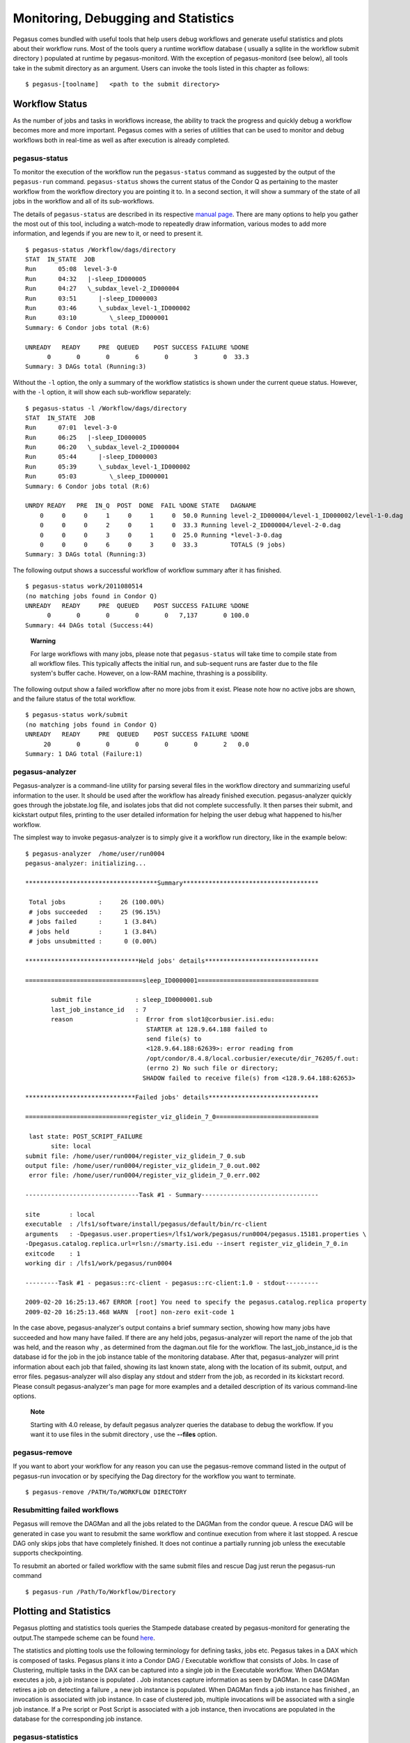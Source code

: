 .. _monitoring-debugging-stats:

====================================
Monitoring, Debugging and Statistics
====================================

Pegasus comes bundled with useful tools that help users debug workflows
and generate useful statistics and plots about their workflow runs. Most
of the tools query a runtime workflow database ( usually a sqllite in
the workflow submit directory ) populated at runtime by
pegasus-monitord. With the exception of pegasus-monitord (see below),
all tools take in the submit directory as an argument. Users can invoke
the tools listed in this chapter as follows:

::

   $ pegasus-[toolname]   <path to the submit directory>

.. _workflow-status:

Workflow Status
===============

As the number of jobs and tasks in workflows increase, the ability to
track the progress and quickly debug a workflow becomes more and more
important. Pegasus comes with a series of utilities that can be used to
monitor and debug workflows both in real-time as well as after execution
is already completed.

.. _monitoring-pegasus-status:

pegasus-status
--------------

To monitor the execution of the workflow run the ``pegasus-status``
command as suggested by the output of the ``pegasus-run`` command.
``pegasus-status`` shows the current status of the Condor Q as
pertaining to the master workflow from the workflow directory you are
pointing it to. In a second section, it will show a summary of the state
of all jobs in the workflow and all of its sub-workflows.

The details of ``pegasus-status`` are described in its respective
`manual page <#cli-pegasus-status>`__. There are many options to help
you gather the most out of this tool, including a watch-mode to
repeatedly draw information, various modes to add more information, and
legends if you are new to it, or need to present it.

::

   $ pegasus-status /Workflow/dags/directory
   STAT  IN_STATE  JOB
   Run      05:08  level-3-0
   Run      04:32   |-sleep_ID000005
   Run      04:27   \_subdax_level-2_ID000004
   Run      03:51      |-sleep_ID000003
   Run      03:46      \_subdax_level-1_ID000002
   Run      03:10         \_sleep_ID000001
   Summary: 6 Condor jobs total (R:6)

   UNREADY   READY     PRE  QUEUED    POST SUCCESS FAILURE %DONE
         0       0       0       6       0       3       0  33.3
   Summary: 3 DAGs total (Running:3)

Without the ``-l`` option, the only a summary of the workflow statistics
is shown under the current queue status. However, with the ``-l``
option, it will show each sub-workflow separately:

::

   $ pegasus-status -l /Workflow/dags/directory
   STAT  IN_STATE  JOB
   Run      07:01  level-3-0
   Run      06:25   |-sleep_ID000005
   Run      06:20   \_subdax_level-2_ID000004
   Run      05:44      |-sleep_ID000003
   Run      05:39      \_subdax_level-1_ID000002
   Run      05:03         \_sleep_ID000001
   Summary: 6 Condor jobs total (R:6)

   UNRDY READY   PRE  IN_Q  POST  DONE  FAIL %DONE STATE   DAGNAME
       0     0     0     1     0     1     0  50.0 Running level-2_ID000004/level-1_ID000002/level-1-0.dag
       0     0     0     2     0     1     0  33.3 Running level-2_ID000004/level-2-0.dag
       0     0     0     3     0     1     0  25.0 Running *level-3-0.dag
       0     0     0     6     0     3     0  33.3         TOTALS (9 jobs)
   Summary: 3 DAGs total (Running:3)

The following output shows a successful workflow of workflow summary
after it has finished.

::

   $ pegasus-status work/2011080514
   (no matching jobs found in Condor Q)
   UNREADY   READY     PRE  QUEUED    POST SUCCESS FAILURE %DONE
         0       0       0       0       0   7,137       0 100.0
   Summary: 44 DAGs total (Success:44)

..

   **Warning**

   For large workflows with many jobs, please note that
   ``pegasus-status`` will take time to compile state from all workflow
   files. This typically affects the initial run, and sub-sequent runs
   are faster due to the file system's buffer cache. However, on a
   low-RAM machine, thrashing is a possibility.

The following output show a failed workflow after no more jobs from it
exist. Please note how no active jobs are shown, and the failure status
of the total workflow.

::

   $ pegasus-status work/submit
   (no matching jobs found in Condor Q)
   UNREADY   READY     PRE  QUEUED    POST SUCCESS FAILURE %DONE
        20       0       0       0       0       0       2   0.0
   Summary: 1 DAG total (Failure:1)

.. _monitoring-pegasus-analyzer:

pegasus-analyzer
----------------

Pegasus-analyzer is a command-line utility for parsing several files in
the workflow directory and summarizing useful information to the user.
It should be used after the workflow has already finished execution.
pegasus-analyzer quickly goes through the jobstate.log file, and
isolates jobs that did not complete successfully. It then parses their
submit, and kickstart output files, printing to the user detailed
information for helping the user debug what happened to his/her
workflow.

The simplest way to invoke pegasus-analyzer is to simply give it a
workflow run directory, like in the example below:

::

   $ pegasus-analyzer  /home/user/run0004
   pegasus-analyzer: initializing...

   ************************************Summary*************************************

    Total jobs         :     26 (100.00%)
    # jobs succeeded   :     25 (96.15%)
    # jobs failed      :      1 (3.84%)
    # jobs held        :      1 (3.84%)
    # jobs unsubmitted :      0 (0.00%)

   *******************************Held jobs' details*******************************

   ================================sleep_ID0000001=================================

          submit file            : sleep_ID0000001.sub
          last_job_instance_id   : 7
          reason                 :  Error from slot1@corbusier.isi.edu:
                                    STARTER at 128.9.64.188 failed to
                                    send file(s) to
                                    <128.9.64.188:62639>: error reading from
                                    /opt/condor/8.4.8/local.corbusier/execute/dir_76205/f.out:
                                    (errno 2) No such file or directory;
                                   SHADOW failed to receive file(s) from <128.9.64.188:62653>

   ******************************Failed jobs' details******************************

   ============================register_viz_glidein_7_0============================

    last state: POST_SCRIPT_FAILURE
          site: local
   submit file: /home/user/run0004/register_viz_glidein_7_0.sub
   output file: /home/user/run0004/register_viz_glidein_7_0.out.002
    error file: /home/user/run0004/register_viz_glidein_7_0.err.002

   -------------------------------Task #1 - Summary--------------------------------

   site        : local
   executable  : /lfs1/software/install/pegasus/default/bin/rc-client
   arguments   : -Dpegasus.user.properties=/lfs1/work/pegasus/run0004/pegasus.15181.properties \
   -Dpegasus.catalog.replica.url=rlsn://smarty.isi.edu --insert register_viz_glidein_7_0.in
   exitcode    : 1
   working dir : /lfs1/work/pegasus/run0004

   ---------Task #1 - pegasus::rc-client - pegasus::rc-client:1.0 - stdout---------

   2009-02-20 16:25:13.467 ERROR [root] You need to specify the pegasus.catalog.replica property
   2009-02-20 16:25:13.468 WARN  [root] non-zero exit-code 1

In the case above, pegasus-analyzer's output contains a brief summary
section, showing how many jobs have succeeded and how many have failed.
If there are any held jobs, pegasus-analyzer will report the name of the
job that was held, and the reason why , as determined from the
dagman.out file for the workflow. The last_job_instance_id is the
database id for the job in the job instance table of the monitoring
database. After that, pegasus-analyzer will print information about each
job that failed, showing its last known state, along with the location
of its submit, output, and error files. pegasus-analyzer will also
display any stdout and stderr from the job, as recorded in its kickstart
record. Please consult pegasus-analyzer's man page for more examples and
a detailed description of its various command-line options.

   **Note**

   Starting with 4.0 release, by default pegasus analyzer queries the
   database to debug the workflow. If you want it to use files in the
   submit directory , use the **--files** option.

.. _monitoring-pegasus-remove:

pegasus-remove
--------------

If you want to abort your workflow for any reason you can use the
pegasus-remove command listed in the output of pegasus-run invocation or
by specifying the Dag directory for the workflow you want to terminate.

::

   $ pegasus-remove /PATH/To/WORKFLOW DIRECTORY

Resubmitting failed workflows
-----------------------------

Pegasus will remove the DAGMan and all the jobs related to the DAGMan
from the condor queue. A rescue DAG will be generated in case you want
to resubmit the same workflow and continue execution from where it last
stopped. A rescue DAG only skips jobs that have completely finished. It
does not continue a partially running job unless the executable supports
checkpointing.

To resubmit an aborted or failed workflow with the same submit files and
rescue Dag just rerun the pegasus-run command

::

   $ pegasus-run /Path/To/Workflow/Directory

.. _plotting-statistics:

Plotting and Statistics
=======================

Pegasus plotting and statistics tools queries the Stampede database
created by pegasus-monitord for generating the output.The stampede
scheme can be found `here <#stampede_schema_overview>`__.

The statistics and plotting tools use the following terminology for
defining tasks, jobs etc. Pegasus takes in a DAX which is composed of
tasks. Pegasus plans it into a Condor DAG / Executable workflow that
consists of Jobs. In case of Clustering, multiple tasks in the DAX can
be captured into a single job in the Executable workflow. When DAGMan
executes a job, a job instance is populated . Job instances capture
information as seen by DAGMan. In case DAGMan retires a job on detecting
a failure , a new job instance is populated. When DAGMan finds a job
instance has finished , an invocation is associated with job instance.
In case of clustered job, multiple invocations will be associated with a
single job instance. If a Pre script or Post Script is associated with a
job instance, then invocations are populated in the database for the
corresponding job instance.

pegasus-statistics
------------------

Pegasus statistics can compute statistics over one or more than one
workflow run.

Command to generate statistics over a single run is as shown below.

::

   $ pegasus-statistics /scratch/grid-setup/run0001/ -s all

   #
   # Pegasus Workflow Management System - http://pegasus.isi.edu
   #
   # Workflow summary:
   #   Summary of the workflow execution. It shows total
   #   tasks/jobs/sub workflows run, how many succeeded/failed etc.
   #   In case of hierarchical workflow the calculation shows the
   #   statistics across all the sub workflows.It shows the following
   #   statistics about tasks, jobs and sub workflows.
   #     * Succeeded - total count of succeeded tasks/jobs/sub workflows.
   #     * Failed - total count of failed tasks/jobs/sub workflows.
   #     * Incomplete - total count of tasks/jobs/sub workflows that are
   #       not in succeeded or failed state. This includes all the jobs
   #       that are not submitted, submitted but not completed etc. This
   #       is calculated as  difference between 'total' count and sum of
   #       'succeeded' and 'failed' count.
   #     * Total - total count of tasks/jobs/sub workflows.
   #     * Retries - total retry count of tasks/jobs/sub workflows.
   #     * Total+Retries - total count of tasks/jobs/sub workflows executed
   #       during workflow run. This is the cumulative of retries,
   #       succeeded and failed count.
   # Workflow wall time:
   #   The wall time from the start of the workflow execution to the end as
   #   reported by the DAGMAN.In case of rescue dag the value is the
   #   cumulative of all retries.
   # Cumulative job wall time:
   #   The sum of the wall time of all jobs as reported by kickstart.
   #   In case of job retries the value is the cumulative of all retries.
   #   For workflows having sub workflow jobs (i.e SUBDAG and SUBDAX jobs),
   #   the wall time value includes jobs from the sub workflows as well.
   # Cumulative job wall time as seen from submit side:
   #   The sum of the wall time of all jobs as reported by DAGMan.
   #   This is similar to the regular cumulative job wall time, but includes
   #   job management overhead and delays. In case of job retries the value
   #   is the cumulative of all retries. For workflows having sub workflow
   #   jobs (i.e SUBDAG and SUBDAX jobs), the wall time value includes jobs
   #   from the sub workflows as well.
   # Cumulative job badput wall time:
   #   The sum of the wall time of all failed jobs as reported by kickstart.
   #   In case of job retries the value is the cumulative of all retries.
   #   For workflows having sub workflow jobs (i.e SUBDAG and SUBDAX jobs),
   #   the wall time value includes jobs from the sub workflows as well.
   # Cumulative job badput wall time as seen from submit side:
   #   The sum of the wall time of all failed jobs as reported by DAGMan.
   #   This is similar to the regular cumulative job badput wall time, but includes
   #   job management overhead and delays. In case of job retries the value
   #   is the cumulative of all retries. For workflows having sub workflow
   #   jobs (i.e SUBDAG and SUBDAX jobs), the wall time value includes jobs
   #   from the sub workflows as well.
   ------------------------------------------------------------------------------
   Type           Succeeded Failed  Incomplete  Total     Retries   Total+Retries
   Tasks          4         0       0           4         0         4
   Jobs           20        0       0           20        0         20
   Sub-Workflows  0         0       0           0         0         0
   ------------------------------------------------------------------------------

   Workflow wall time                                       : 6 mins, 55 secs
   Cumulative job wall time                                 : 4 mins, 58 secs
   Cumulative job wall time as seen from submit side        : 5 mins, 11 secs
   Cumulative job badput wall time                          : 0.0 secs
   Cumulative job badput wall time as seen from submit side : 0.0 secs

   Integrity Metrics
   5 files checksums compared with total duration of 0.439 secs
   8 files checksums generated with total duration of 1.031 secs

   Summary                       : ./statistics/summary.txt
   Workflow execution statistics : ./statistics/workflow.txt
   Job instance statistics       : ./statistics/jobs.txt
   Transformation statistics     : ./statistics/breakdown.txt
   Integrity statistics          : ./statistics/integrity.txt
   Time statistics               : ./statistics/time.txt

By default the output gets generated to a statistics folder inside the
submit directory. The output that is generated by pegasus-statistics is
based on the value set for command line option 's'(statistics_level). In
the sample run the command line option 's' is set to 'all' to generate
all the statistics information for the workflow run. Please consult the
pegasus-statistics man page to find a detailed description of various
command line options.

   **Note**

   In case of hierarchal workflows, the metrics that are displayed on
   stdout take into account all the jobs/tasks/sub workflows that make
   up the workflow by recursively iterating through each sub workflow.

Command to generate statistics over all workflow runs populated in a
single database is as shown below.

::

   $ pegasus-statistics -Dpegasus.monitord.output='mysql://s_user:s_user123@127.0.0.1:3306/stampede' -o /scratch/workflow_1_2/statistics -s all --multiple-wf


   #
   # Pegasus Workflow Management System - http://pegasus.isi.edu
   #
   # Workflow summary:
   #   Summary of the workflow execution. It shows total
   #   tasks/jobs/sub workflows run, how many succeeded/failed etc.
   #   In case of hierarchical workflow the calculation shows the
   #   statistics across all the sub workflows.It shows the following
   #   statistics about tasks, jobs and sub workflows.
   #     * Succeeded - total count of succeeded tasks/jobs/sub workflows.
   #     * Failed - total count of failed tasks/jobs/sub workflows.
   #     * Incomplete - total count of tasks/jobs/sub workflows that are
   #       not in succeeded or failed state. This includes all the jobs
   #       that are not submitted, submitted but not completed etc. This
   #       is calculated as  difference between 'total' count and sum of
   #       'succeeded' and 'failed' count.
   #     * Total - total count of tasks/jobs/sub workflows.
   #     * Retries - total retry count of tasks/jobs/sub workflows.
   #     * Total+Retries - total count of tasks/jobs/sub workflows executed
   #       during workflow run. This is the cumulative of retries,
   #       succeeded and failed count.
   # Workflow wall time:
   #   The wall time from the start of the workflow execution to the end as
   #   reported by the DAGMAN.In case of rescue dag the value is the
   #   cumulative of all retries.
   # Workflow cumulative job wall time:
   #   The sum of the wall time of all jobs as reported by kickstart.
   #   In case of job retries the value is the cumulative of all retries.
   #   For workflows having sub workflow jobs (i.e SUBDAG and SUBDAX jobs),
   #   the wall time value includes jobs from the sub workflows as well.
   # Cumulative job wall time as seen from submit side:
   #   The sum of the wall time of all jobs as reported by DAGMan.
   #   This is similar to the regular cumulative job wall time, but includes
   #   job management overhead and delays. In case of job retries the value
   #   is the cumulative of all retries. For workflows having sub workflow
   #   jobs (i.e SUBDAG and SUBDAX jobs), the wall time value includes jobs
   #   from the sub workflows as well.
   # Workflow cumulative job badput wall time:
   #   The sum of the wall time of all failed jobs as reported by kickstart.
   #   In case of job retries the value is the cumulative of all retries.
   #   For workflows having sub workflow jobs (i.e SUBDAG and SUBDAX jobs),
   #   the wall time value includes jobs from the sub workflows as well.
   # Cumulative job badput wall time as seen from submit side:
   #   The sum of the wall time of all failed jobs as reported by DAGMan.
   #   This is similar to the regular cumulative job badput wall time, but includes
   #   job management overhead and delays. In case of job retries the value
   #   is the cumulative of all retries. For workflows having sub workflow
   #   jobs (i.e SUBDAG and SUBDAX jobs), the wall time value includes jobs
   #   from the sub workflows as well.

   ------------------------------------------------------------------------------
   Type           Succeeded Failed  Incomplete  Total     Retries   Total+Retries
   Tasks          8         0       0           8         0         8
   Jobs           34        0       0           34        0         34
   Sub-Workflows  0         0       0           0         0         0
   ------------------------------------------------------------------------------

   Workflow cumulative job wall time                        : 8 mins, 5 secs
   Cumulative job wall time as seen from submit side        : 8 mins, 35 secs
   Workflow cumulative job badput wall time                 : 0
   Cumulative job badput wall time as seen from submit side : 0

..

   **Note**

   When computing statistics over multiple workflows, please note,

   1. All workflow run information should be populated in a single
      STAMPEDE database.

   2. The --output argument must be specified.

   3. Job statistics information is not computed.

   4. Workflow wall time information is not computed.

Pegasus statistics can also compute statistics over a few specified
workflow runs, by specifying the either the submit directories, or the
workflow UUIDs.

::

   pegasus-statistics -Dpegasus.monitord.output='<DB_URL>' -o <OUTPUT_DIR> <SUBMIT_DIR_1> <SUBMIT_DIR_2> .. <SUBMIT_DIR_n>

   OR

   pegasus-statistics -Dpegasus.monitord.output='<DB_URL>' -o <OUTPUT_DIR> --isuuid <UUID_1> <UUID_2> .. <UUID_n>

pegasus-statistics generates the following statistics files based on the
command line options set.

.. _pegasus-statistics-summary:

Summary Statistics File [summary.txt]
~~~~~~~~~~~~~~~~~~~~~~~~~~~~~~~~~~~~~

The summary statistics are listed on the stdout by default, and can be
written out to a file by providing the -s summary option.

-  **Workflow summary** - Summary of the workflow execution. In case of
   hierarchical workflow the calculation shows the statistics across all
   the sub workflows.It shows the following statistics about tasks, jobs
   and sub workflows.

   -  **Succeeded** - total count of succeeded tasks/jobs/sub workflows.

   -  **Failed** - total count of failed tasks/jobs/sub workflows.

   -  **Incomplete** - total count of tasks/jobs/sub workflows that are
      not in succeeded or failed state. This includes all the jobs that
      are not submitted, submitted but not completed etc. This is
      calculated as difference between 'total' count and sum of
      'succeeded' and 'failed' count.

   -  **Total** - total count of tasks/jobs/sub workflows.

   -  **Retries** - total retry count of tasks/jobs/sub workflows.

   -  **Total Run** - total count of tasks/jobs/sub workflows executed
      during workflow run. This is the cumulative of total retries,
      succeeded and failed count.

-  **Workflow wall time** - The wall time from the start of the workflow
   execution to the end as reported by the DAGMAN.In case of rescue dag
   the value is the cumulative of all retries.

-  **Workflow cummulate job wall time** - The sum of the wall time of
   all jobs as reported by kickstart. In case of job retries the value
   is the cumulative of all retries. For workflows having sub workflow
   jobs (i.e SUBDAG and SUBDAX jobs), the wall time value includes jobs
   from the sub workflows as well. This value is multiplied by the
   multiplier_factor in the job instance table.

-  **Cumulative job wall time as seen from submit side** - The sum of
   the wall time of all jobs as reported by DAGMan. This is similar to
   the regular cumulative job wall time, but includes job management
   overhead and delays. In case of job retries the value is the
   cumulative of all retries. For workflows having sub workflow jobs
   (i.e SUBDAG and SUBDAX jobs), the wall time value includes jobs from
   the sub workflows. This value is multiplied by the multiplier_factor
   in the job instance table.

-  **Integrity Metrics**

   -  Number of files for which the checksum was compared against a
      previously computed or provided checksum and total duration in
      seconds spent in doing it.

   -  Number of files for which the checksum was generated during
      workflow execution and total duration in seconds spent in doing
      it.

.. _pegasus-statistics-workflow:

Workflow statistics file per workflow [workflow.txt]
~~~~~~~~~~~~~~~~~~~~~~~~~~~~~~~~~~~~~~~~~~~~~~~~~~~~

Workflow statistics file per workflow contains the following information
about each workflow run. In case of hierarchal workflows, the file
contains a table for each sub workflow. The file also contains a 'Total'
table at the bottom which is the cumulative of all the individual
statistics details.

A sample table is shown below. It shows the following statistics about
tasks, jobs and sub workflows.

-  **Workflow retries** - number of times a workflow was retried.

-  **Succeeded** - total count of succeeded tasks/jobs/sub workflows.

-  **Failed** - total count of failed tasks/jobs/sub workflows.

-  **Incomplete** - total count of tasks/jobs/sub workflows that are not
   in succeeded or failed state. This includes all the jobs that are not
   submitted, submitted but not completed etc. This is calculated as
   difference between 'total' count and sum of 'succeeded' and 'failed'
   count.

-  **Total** - total count of tasks/jobs/sub workflows.

-  **Retries** - total retry count of tasks/jobs/sub workflows.

-  **Total Run** - total count of tasks/jobs/sub workflows executed
   during workflow run. This is the cumulative of total retries,
   succeeded and failed count.

.. table:: Workflow Statistics

   ==================================== ============= ========= ====== ========== ===== ======= ========= ================
   #                                    Type          Succeeded Failed Incomplete Total Retries Total Run Workflow Retries
   ==================================== ============= ========= ====== ========== ===== ======= ========= ================
   2a6df11b-9972-4ba0-b4ba-4fd39c357af4                                                                   0
   \                                    Tasks         4         0      0          4     0       4
   \                                    Jobs          13        0      0          13    0       13
   \                                    Sub Workflows 0         0      0          0     0       0
   ==================================== ============= ========= ====== ========== ===== ======= ========= ================

Job statistics file per workflow [jobs.txt]
~~~~~~~~~~~~~~~~~~~~~~~~~~~~~~~~~~~~~~~~~~~

Job statistics file per workflow contains the following details about
the job instances in each workflow. A sample file is shown below.

-  **Job** - the name of the job instance

-  **Try** - the number representing the job instance run count.

-  **Site** - the site where the job instance ran.

-  **Kickstart(sec.)** - the actual duration of the job instance in
   seconds on the remote compute node.

-  **Mult** - multiplier factor from the job instance table for the job.

-  **Kickstart_Mult** - value of the Kickstart column multiplied by
   Mult.

-  **CPU-Time** - remote CPU time computed as the stime + utime (when
   Kickstart is not used, this is empty).

-  **Post(sec.)** - the postscript time as reported by DAGMan.

-  **CondorQTime(sec.)** - the time between submission by DAGMan and the
   remote Grid submission. It is an estimate of the time spent in the
   condor q on the submit node .

-  **Resource(sec.)** - the time between the remote Grid submission and
   start of remote execution . It is an estimate of the time job
   instance spent in the remote queue .

-  **Runtime(sec.)** - the time spent on the resource as seen by Condor
   DAGMan . Is always >=kickstart .

-  **Seqexec(sec.)** - the time taken for the completion of a clustered
   job instance .

-  **Seqexec-Delay(sec.)** - the time difference between the time for
   the completion of a clustered job instance and sum of all the
   individual tasks kickstart time .

.. table:: Job statistics

   ========================== === ===== ========= ==== ============== ======== ==== =========== ======== ======= ======= =============
   Job                        Try Site  Kickstart Mult Kickstart_Mult CPU-Time Post CondorQTime Resource Runtime Seqexec Seqexec-Delay
   ========================== === ===== ========= ==== ============== ======== ==== =========== ======== ======= ======= =============
   analyze_ID0000004          1   local 60.002    1    60.002         59.843   5.0  0.0         -        62.0    -       -
   create_dir_diamond_0_local 1   local 0.027     1    0.027          0.003    5.0  5.0         -        0.0     -       -
   findrange_ID0000002        1   local 60.001    10   600.01         59.921   5.0  0.0         -        60.0    -       -
   findrange_ID0000003        1   local 60.002    10   600.02         59.912   5.0  10.0        -        61.0    -       -
   preprocess_ID0000001       1   local 60.002    1    60.002         59.898   5.0  5.0         -        60.0    -       -
   register_local_1_0         1   local 0.459     1    0.459          0.432    6.0  5.0         -        0.0     -       -
   register_local_1_1         1   local 0.338     1    0.338          0.331    5.0  5.0         -        0.0     -       -
   register_local_2_0         1   local 0.348     1    0.348          0.342    5.0  5.0         -        0.0     -       -
   stage_in_local_local_0     1   local 0.39      1    0.39           0.032    5.0  5.0         -        0.0     -       -
   stage_out_local_local_0_0  1   local 0.165     1    0.165          0.108    5.0  10.0        -        0.0     -       -
   stage_out_local_local_1_0  1   local 0.147     1    0.147          0.098    7.0  5.0         -        0.0     -       -
   stage_out_local_local_1_1  1   local 0.139     1    0.139          0.089    5.0  6.0         -        0.0     -       -
   stage_out_local_local_2_0  1   local 0.145     1    0.145          0.101    5.0  5.0         -        0.0     -       -
   ========================== === ===== ========= ==== ============== ======== ==== =========== ======== ======= ======= =============

.. _pegasus-statistics-transformation:

Transformation statistics file per workflow [breakdown.txt]
~~~~~~~~~~~~~~~~~~~~~~~~~~~~~~~~~~~~~~~~~~~~~~~~~~~~~~~~~~~

Transformation statistics file per workflow contains information about
the invocations in each workflow grouped by transformation name. A
sample file is shown below.

-  **Transformation** - name of the transformation.

-  **Count** - the number of times invocations with a given
   transformation name was executed.

-  **Succeeded** - the count of succeeded invocations with a given
   logical transformation name .

-  **Failed** - the count of failed invocations with a given logical
   transformation name .

-  **Min (sec.)** - the minimum runtime value of invocations with a
   given logical transformation name times the multipler_factor.

-  **Max (sec.)** - the minimum runtime value of invocations with a
   given logical transformation name times the multiplier_factor.

-  **Mean (sec.)** - the mean of the invocation runtimes with a given
   logical transformation name times the multiplier_factor.

-  **Total (sec.)** - the cumulative of runtime value of invocations
   with a given logical transformation name times the multiplier_factor.

.. table:: Transformation Statistics

   ========================= ===== ========= ====== ====== ====== ====== =======
   Transformation            Count Succeeded Failed Min    Max    Mean   Total
   ========================= ===== ========= ====== ====== ====== ====== =======
   dagman::post              13    13        0      5.0    7.0    5.231  68.0
   diamond::analyze          1     1         0      60.002 60.002 60.002 60.002
   diamond::findrange        2     2         0      600.01 600.02 600.02 1200.03
   diamond::preprocess       1     1         0      60.002 60.002 60.002 60.002
   pegasus::dirmanager       1     1         0      0.027  0.027  0.027  0.027
   pegasus::pegasus-transfer 5     5         0      0.139  0.39   0.197  0.986
   pegasus::rc-client        3     3         0      0.338  0.459  0.382  1.145
   ========================= ===== ========= ====== ====== ====== ====== =======

.. _pegasus-statistics-time:

Time statistics file [time.txt]
~~~~~~~~~~~~~~~~~~~~~~~~~~~~~~~

Time statistics file contains job instance and invocation statistics
information grouped by time and host. The time grouping can be on
day/hour. The file contains the following tables Job instance statistics
per day/hour, Invocation statistics per day/hour, Job instance
statistics by host per day/hour and Invocation by host per day/hour. A
sample Invocation statistics by host per day table is shown below.

-  **Job instance statistics per day/hour** - the number of job
   instances run, total runtime sorted by day/hour.

-  **Invocation statistics per day/hour** - the number of invocations ,
   total runtime sorted by day/hour.

-  **Job instance statistics by host per day/hour** - the number of job
   instances run, total runtime on each host sorted by day/hour.

-  **Invocation statistics by host per day/hour** - the number of
   invocations , total runtime on each host sorted by day/hour.

.. table:: Invocation statistics by host per day

   ================= ================= ===== ==============
   Date [YYYY-MM-DD] Host              Count Runtime (Sec.)
   ================= ================= ===== ==============
   2011-07-15        butterfly.isi.edu 54    625.094
   ================= ================= ===== ==============

Integrity statistics file per workflow [integrity.txt]
~~~~~~~~~~~~~~~~~~~~~~~~~~~~~~~~~~~~~~~~~~~~~~~~~~~~~~

Integrity statistics file contains integrity metrics grouped by file
type (input or output) and integrity type (check or compute). A sample
table is shown below. It shows the following statistics about integrity
checks.

-  **Type** - the type of integrity metric. Check means checksum was
   compared for a file, and compute means a checksum was generated for a
   file.

-  **File type** - the type of file: input or output from a job
   perspective.

-  **Count** - the number of times type, file type integrity check was
   performed.

-  **Total duration** - sum of duration in seconds for the 'count'
   number of records matching the particular type, file-type combo.

.. table:: Integrity Statistics

   ==================================== ======= ========= ===== ==============
   #                                    Type    File Type Count Total Duration
   ==================================== ======= ========= ===== ==============
   4555392d-1b37-407c-98d3-60fb86cb9d57
   \                                    check   input     5     0.164
   \                                    check   output    5     1.456
   \                                    compute input     5     0.693
   \                                    compute output    5     0.758
   ==================================== ======= ========= ===== ==============

pegasus-plots
-------------

Pegasus-plots generates graphs and charts to visualize workflow
execution. To generate graphs and charts run the command as shown below.

::

   $ pegasus-plots  -p all  /scratch/grid-setup/run0001/


   ...

   ******************************************** SUMMARY ********************************************

   Graphs and charts generated by pegasus-plots can be viewed by opening the generated html file in the web browser  :
   /scratch/grid-setup/run0001/plots/index.html

   **************************************************************************************************

By default the output gets generated to plots folder inside the submit
directory. The output that is generated by pegasus-plots is based on the
value set for command line option 'p'(plotting_level).In the sample run
the command line option 'p' is set to 'all' to generate all the charts
and graphs for the workflow run. Please consult the pegasus-plots man
page to find a detailed description of various command line options.
pegasus-plots generates an index.html file which provides links to all
the generated charts and plots. A sample index.html page is shown below.

.. figure:: images/pegasus_plots_index.png
   :alt: pegasus-plot index page
   :width: 100.0%

   pegasus-plot index page

pegasus-plots generates the following plots and charts.

**Dax Graph**

Graph representation of the DAX file. A sample page is shown below.

.. figure:: images/dax_page.png
   :alt: DAX Graph
   :width: 100.0%

   DAX Graph

**Dag Graph**

Graph representation of the DAG file. A sample page is shown below.

.. figure:: images/dag_page.png
   :alt: DAG Graph
   :width: 100.0%

   DAG Graph

**Gantt workflow execution chart**

Gantt chart of the workflow execution run. A sample page is shown below.

.. figure:: images/gantt_chart_page.png
   :alt: Gantt Chart
   :width: 100.0%

   Gantt Chart

The toolbar at the top provides zoom in/out , pan left/right/top/bottom
and show/hide job name functionality.The toolbar at the bottom can be
used to show/hide job states. Failed job instances are shown in red
border in the chart. Clicking on a sub workflow job instance will take
you to the corresponding sub workflow chart.

**Host over time chart**

Host over time chart of the workflow execution run. A sample page is
shown below.

.. figure:: images/host_chart_page.png
   :alt: Host over time chart
   :width: 100.0%

   Host over time chart

The toolbar at the top provides zoom in/out , pan left/right/top/bottom
and show/hide host name functionality.The toolbar at the bottom can be
used to show/hide job states. Failed job instances are shown in red
border in the chart. Clicking on a sub workflow job instance will take
you to the corresponding sub workflow chart.

**Time chart**

Time chart shows job instance/invocation count and runtime of the
workflow run over time. A sample page is shown below.

.. figure:: images/time_chart_page.png
   :alt: Time chart
   :width: 100.0%

   Time chart

The toolbar at the top provides zoom in/out and pan
left/right/top/bottom functionality. The toolbar at the bottom can be
used to switch between job instances/ invocations and day/hour
filtering.

**Breakdown chart**

Breakdown chart shows invocation count and runtime of the workflow run
grouped by transformation name. A sample page is shown below.

.. figure:: images/breakdown_chart_page.png
   :alt: Breakdown chart
   :width: 100.0%

   Breakdown chart

The toolbar at the bottom can be used to switch between invocation count
and runtime filtering. Legends can be clicked to get more details.

Dashboard
=========

As the number of jobs and tasks in workflows increase, the ability to
track the progress and quickly debug a workflow becomes more and more
important. The dashboard provides users with a tool to monitor and debug
workflows both in real-time as well as after execution is already
completed, through a browser.

Workflow Dashboard
------------------

Pegasus Workflow Dashboard is bundled with Pegasus. The pegasus-service
is developed in Python and uses the Flask framework to implement the web
interface.The users can then connect to this server using a browser to
monitor/debug workflows.

   **Note**

   the workflow dashboard can only monitor workflows which have been
   executed using Pegasus 4.2.0 and above.

To start the Pegasus Dashboard execute the following command

::

   $ pegasus-service --host 127.0.0.1 --port 5000

   SSL is not configured: Using self-signed certificate
   2015-04-13 16:14:23,074:Pegasus.service.server:79: WARNING: SSL is not configured: Using self-signed certificate
   Service not running as root: Will not be able to switch users
   2015-04-13 16:14:23,074:Pegasus.service.server:86: WARNING: Service not running as root: Will not be able to switch users

By default, the server is configured to listen only on
localhost/127.0.0.1 on port 5000. A user can view the dashboard on
**https://localhost:5000/**

To make the Pegasus Dashboard listen on all network interfaces OR on a
different port, users can pass different values to the --host and/or
--port options.

By default, the dashboard server can only monitor workflows run by the
current user i.e. the user who is running the pegasus-service.

The Dashboard's home page lists all workflows, which have been run by
the current-user. The home page shows the status of each of the workflow
i.e. Running/Successful/Failed/Failing. The home page lists only the top
level workflows (Pegasus supports hierarchical workflows i.e. workflows
within a workflow). The rows in the table are color coded

-  **Green**: indicates workflow finished successfully.

-  **Red**: indicates workflow finished with a failure.

-  **Blue**: indicates a workflow is currently running.

-  **Gray**: indicates a workflow that was archived.

.. figure:: images/dashboard_home.png
   :alt: Dashboard Home Page
   :width: 100.0%

   Dashboard Home Page

To view details specific to a workflow, the user can click on
corresponding workflow label. The workflow details page lists workflow
specific information like workflow label, workflow status, location of
the submit directory, files, and metadata associated with the workflow
etc. The details page also displays pie charts showing the distribution
of jobs based on status.

In addition, the details page displays a tab listing all sub-workflows
and their statuses. Additional tabs exist which list information for all
running, failed, successful, and failing jobs.

   **Note**

   Failing jobs are currently running jobs (visible in Running tab),
   which have failed in previous attempts to execute them.

The information displayed for a job depends on it's status. For example,
the failed jobs tab displays the job name, exit code, links to available
standard output, and standard error contents.

.. figure:: images/dashboard_workflow_details.png
   :alt: Dashboard Workflow Page
   :width: 100.0%

   Dashboard Workflow Page

To view details specific to a job the user can click on the
corresponding job's job label. The job details page lists information
relevant to a specific job. For example, the page lists information like
job name, exit code, run time, etc.

The job instance section of the job details page lists all attempts made
to run the job i.e. if a job failed in its first attempt due to
transient errors, but ran successfully when retried, the job instance
section shows two entries; one for each attempt to run the job.

The job details page also shows tab's for failed, and successful task
invocations (Pegasus allows users to group multiple smaller task's into
a single job i.e. a job may consist of one or more tasks)

.. figure:: images/dashboard_job_details.png
   :alt: Dashboard Job Description Page
   :width: 100.0%

   Dashboard Job Description Page

The task invocation details page provides task specific information like
task name, exit code, duration, metadata associated with the task, etc.
Task details differ from job details, as they are more granular in
nature.

.. figure:: images/dashboard_invocation_details.png
   :alt: Dashboard Invocation Page
   :width: 100.0%

   Dashboard Invocation Page

The dashboard also has web pages for workflow statistics and workflow
charts, which graphically renders information provided by the
pegasus-statistics and pegasus-plots command respectively.

The Statistics page shows the following statistics.

1. Workflow level statistics

2. Job breakdown statistics

3. Job specific statistics

4. Integrity statistics

.. figure:: images/dashboard_statistics.png
   :alt: Dashboard Statistics Page
   :width: 100.0%

   Dashboard Statistics Page

The Charts page shows the following charts.

1. Job Distribution by Count/Time

2. Time Chart by Job/Invocation

3. Workflow Execution Gantt Chart

The chart below shows the invocation distribution by count or time.

.. figure:: images/dashboard_plots_job_dist.png
   :alt: Dashboard Plots - Job Distribution
   :width: 100.0%

   Dashboard Plots - Job Distribution

The time chart shown below shows the number of jobs/invocations in the
workflow and their total runtime

.. figure:: images/dashboard_plots_time_charts.png
   :alt: Dashboard Plots - Time Chart
   :width: 100.0%

   Dashboard Plots - Time Chart

The workflow gantt chart lays out the execution of the jobs in the
workflow over time.

.. figure:: images/dashboard_plots_wf_gantt.png
   :alt: Dashboard Plots - Workflow Gantt Chart
   :width: 100.0%

   Dashboard Plots - Workflow Gantt Chart

Notifications
=============

The Pegasus Workflow Mapper now supports job and workflow level
notifications. You can specify in the DAX with the job or the workflow

-  the event when the notification needs to be sent

-  the executable that needs to be invoked.

The notifications are issued from the submit host by the
pegasus-monitord daemon that monitors the Condor logs for the workflow.
When a notification is issued, pegasus-monitord while invoking the
notifying executable sets certain environment variables that contain
information about the job and workflow state.

The Pegasus release comes with default notification clients that send
notifications via email or jabber.

Specifying Notifications in the DAX
-----------------------------------

Currently, you can specify notifications for the jobs and the workflow
by the use of invoke elements.

Invoke elements can be sub elements for the following elements in the
DAX schema.

-  job - to associate notifications with a compute job in the DAX.

-  dax - to associate notifications with a dax job in the DAX.

-  dag - to associate notifications with a dag job in the DAX.

-  executable - to associate notifications with a job that uses a
   particular notification

The invoke element can be specified at the root element level of the DAX
to indicate workflow level notifications.

The invoke element may be specified multiple times, as needed. It has a
mandatory **when** attribute with the following value set

.. table:: Invoke Element attributes and meaning.

   ======================================== =====================================================================================================
   Enumeration of Values for when attribute Meaning
   ======================================== =====================================================================================================
   never                                    (default). Never notify of anything. This is useful to temporarily disable an existing notifications.
   start                                    create a notification when the job is submitted.
   on_error                                 after a job finishes with failure (exitcode != 0).
   on_success                               after a job finishes with success (exitcode == 0).
   at_end                                   after a job finishes, regardless of exitcode.
   all                                      like start and at_end combined.
   ======================================== =====================================================================================================

You can specify multiple invoke elements corresponding to same when
attribute value in the DAX. This will allow you to have multiple
notifications for the same event.

Here is an example that illustrates that.

::

   <job id="ID000001" namespace="example" name="mDiffFit" version="1.0"
          node-label="preprocess" >
       <argument>-a top -T 6  -i <file name="f.a"/>  -o <file name="f.b1"/></argument>

       <!-- profiles are optional -->
       <profile namespace="execution" key="site">isi_viz</profile>
       <profile namespace="condor" key="getenv">true</profile>

       <uses name="f.a" link="input"  register="false" transfer="true" type="data" />
       <uses name="f.b" link="output" register="false" transfer="true" type="data" />

       <!-- 'WHEN' enumeration: never, start, on_error, on_success, at_end, all -->
       <invoke when="start">/path/to/notify1 arg1 arg2</invoke>
       <invoke when="start">/path/to/notify1 arg3 arg4</invoke>
       <invoke when="on_success">/path/to/notify2 arg3 arg4</invoke>
     </job>

In the above example the executable notify1 will be invoked twice when a
job is submitted ( when="start" ), once with arguments arg1 and arg2 and
second time with arguments arg3 and arg4.

The DAX Generator API `chapter <#dax_generator_api>`__ has information
about how to add notifications to the DAX using the DAX api's.

.. _pegasus-notify-file:

Notify File created by Pegasus in the submit directory
------------------------------------------------------

Pegasus while planning a workflow writes out a notify file in the submit
directory that contains all the notifications that need to be sent for
the workflow. pegasus-monitord picks up this notifications file to
determine what notifications need to be sent and when.

1. ENTITY_TYPE ID NOTIFICATION_CONDITION ACTION

   -  ENTITY_TYPE can be either of the following keywords

      -  WORKFLOW - indicates workflow level notification

      -  JOB - indicates notifications for a job in the executable
         workflow

      -  DAXJOB - indicates notifications for a DAX Job in the
         executable workflow

      -  DAGJOB - indicates notifications for a DAG Job in the
         executable workflow

   -  ID indicates the identifier for the entity. It has different
      meaning depending on the entity type - -

      -  workflow - ID is wf_uuid

      -  JOB|DAXJOB|DAGJOB - ID is the job identifier in the executable
         workflow ( DAG ).

   -  NOTIFICATION_CONDITION is the condition when the notification
      needs to be sent. The notification conditions are enumerated in
      `this table <#notification_conditions_table>`__

   -  ACTION is what needs to happen when condition is satisfied. It is
      executable + arguments

2. INVOCATION JOB_IDENTIFIER INV.ID NOTIFICATION_CONDITION ACTION

   The INVOCATION lines are only generated for clustered jobs, to
   specifiy the finer grained notifications for each constitutent
   job/invocation .

   -  JOB IDENTIFIER is the job identifier in the executable workflow (
      DAG ).

   -  INV.ID indicates the index of the task in the clustered job for
      which the notification needs to be sent.

   -  NOTIFICATION_CONDITION is the condition when the notification
      needs to be sent. The notification conditions are enumerated in
      `Table 1 <#notification_conditions_table>`__

   -  ACTION is what needs to happen when condition is satisfied. It is
      executable + arguments

A sample notifications file generated is listed below.

::

   WORKFLOW d2c4f79c-8d5b-4577-8c46-5031f4d704e8 on_error /bin/date1

   INVOCATION merge_vahi-preprocess-1.0_PID1_ID1 1 on_success /bin/date_executable
   INVOCATION merge_vahi-preprocess-1.0_PID1_ID1 1 on_success /bin/date_executable
   INVOCATION merge_vahi-preprocess-1.0_PID1_ID1 1 on_error /bin/date_executable

   INVOCATION merge_vahi-preprocess-1.0_PID1_ID1 2 on_success /bin/date_executable
   INVOCATION merge_vahi-preprocess-1.0_PID1_ID1 2 on_error /bin/date_executable

   DAXJOB subdax_black_ID000003 on_error /bin/date13
   JOB    analyze_ID00004    on_success /bin/date

Configuring pegasus-monitord for notifications
----------------------------------------------

Whenever pegasus-monitord enters a workflow (or sub-workflow) directory,
it will read the notifications file generated by Pegasus.
Pegasus-monitord will match events in the running workflow against the
notifications specified in the notifications file and will initiate the
script specified in a notification when that notification matches an
event in the workflow. It is important to note that there will be a
delay between a certain event happening in the workflow, and
pegasus-monitord processing the log file and executing the corresponding
notification script.

The following command line options (and properties) can change how
pegasus-monitord handles notifications:

-  --no-notifications (pegasus.monitord.notifications=False): Will
   disable notifications completely.

-  --notifications-max=nn (pegasus.monitord.notifications.max=nn): Will
   limit the number of concurrent notification scripts to nn. Once
   pegasus-monitord reaches this number, it will wait until one
   notification script finishes before starting a new one. Notifications
   happening during this time will be queued by the system. The default
   number of concurrent notification scripts for pegasus-monitord is 10.

-  --notifications-timeout=nn
   (pegasus.monitord.notifications.timeout=nn): This setting is used to
   change how long will pegasus-monitord wait for a notification script
   to finish. By default pegasus-monitord will wait for as long as it
   takes (possibly indefinitely) until a notification script ends. With
   this option, pegasus-monitord will wait for at most nn seconds before
   killing the notification script.

It is also important to understand that pegasus-monitord will not issue
any notifications when it is executed in replay mode.

Environment set for the notification scripts
~~~~~~~~~~~~~~~~~~~~~~~~~~~~~~~~~~~~~~~~~~~~

Whenever a notification in the notifications file matches an event in
the running workflow, pegasus-monitord will run the corresponding script
specified in the ACTION field of the notifications file.
Pegasus-monitord will set the following environment variables for each
notification script is starts:

-  PEGASUS_EVENT: The NOTIFICATION_CONDITION that caused the
   notification. In the case of the "all" condition, pegasus-monitord
   will substitute it for the actual event that caused the match (e.g.
   "start" or "at_end").

-  PEGASUS_EVENT_TIMESTAMP: Timestamp in EPOCH format for the event
   (better for automated processing).

-  PEGASUS_EVENT_TIMESTAMP_ISO: Same as above, but in ISO format (better
   for human readability).

-  PEGASUS_SUBMIT_DIR: The submit directory for the workflow (usually
   the value from "submit_dir" in the braindump.txt file)

-  PEGASUS_STDOUT: For workflow notifications, this will correspond to
   the dagman.out file for that workflow. For job and invocation
   notifications, this field will contain the output file (stdout) for
   that particular job instance.

-  PEGASUS_STDERR: For job and invocation notifications, this field will
   contain the error file (stderr) for the particular executable job
   instance. This field does not exist in case of workflow
   notifications.

-  PEGASUS_WFID: Contains the workflow id for this notification in the
   form of DAX_LABEL + DAX_INDEX (from the braindump.txt file).

-  PEGASUS_JOBID: For workflow notifications, this contains the
   worfkflow wf_uuid (from the braindump.txt file). For job and
   invocation notifications, this field contains the job identifier in
   the executable workflow ( DAG ) for the particular notification.

-  PEGASUS_INVID: Contains the index of the task in the clustered job
   for the notification.

-  PEGASUS_STATUS: For workflow notifications, this contains DAGMan's
   exit code. For job and invocation notifications, this field contains
   the exit code for the particular job/task. Please note that this
   field is not present for 'start' notification events.

Default Notification Scripts
----------------------------

Pegasus ships with two reference notification scripts. These can be used
as starting point when creating your own notification scripts, or if the
default one is all you need, you can use them directly in your
workflows. The scripts are:

-  **libexec/notification/email** - sends email, including the output
   from ``pegasus-status`` (default) or ``pegasus-analyzer``.

   ::

      $ ./libexec/notification/email --help
      Usage: email [options]

      Options:
        -h, --help            show this help message and exit
        -t TO_ADDRESS, --to=TO_ADDRESS
                              The To: email address. Defines the recipient for the
                              notification.
        -f FROM_ADDRESS, --from=FROM_ADDRESS
                              The From: email address. Defaults to the required To:
                              address.
        -r REPORT, --report=REPORT
                              Include workflow report. Valid values are: none
                              pegasus-analyzer pegasus-status (default)

-  **libexec/notification/jabber**- sends simple notifications to
   Jabber/GTalk. This can be useful for job failures.

   ::

      $ ./libexec/notification/jabber --help
      Usage: jabber [options]

      Options:
        -h, --help            show this help message and exit
        -i JABBER_ID, --jabberid=JABBER_ID
                              Your jabber id. Example: user@jabberhost.com
        -p PASSWORD, --password=PASSWORD
                              Your jabber password
        -s HOST, --host=HOST  Jabber host, if different from the host in your jabber
                              id. For Google talk, set this to talk.google.com
        -r RECIPIENT, --recipient=RECIPIENT
                              Jabber id of the recipient. Not necessary if you want
                              to send to your own jabber id

For example, if the DAX generator is written in Python and you want
notifications on 'at_end' events (successful or failed):

::

   # job level notifications - in this case for at_end events
   job.invoke('at_end', pegasus_home + "/libexec/notifications/email --to me@somewhere.edu")

Please see the `notifications example <#notifications_example>`__ to see
a full workflow using notifications.

.. _monitoring:

Monitoring Database
===================

Pegasus launches a monitoring daemon called pegasus-monitord per
workflow ( a single daemon is launched if a user submits a hierarchal
workflow ) . pegasus-monitord parses the workflow and job logs in the
submit directory and populates to a database. This chapter gives an
overview of the pegasus-monitord and describes the schema of the runtime
database.

.. _monitoring-pegasus-monitord:

pegasus-monitord
----------------

**Pegasus-monitord** is used to follow workflows, parsing the output of
DAGMan's dagman.out file. In addition to generating the jobstate.log
file, which contains the various states that a job goes through during
the workflow execution, **pegasus-monitord** can also be used to mine
information from jobs' submit and output files, and either populate a
database, or write a file with NetLogger events containing this
information. **Pegasus-monitord** can also send notifications to users
in real-time as it parses the workflow execution logs.

**Pegasus-monitord** is automatically invoked by **pegasus-run**, and
tracks workflows in real-time. By default, it produces the jobstate.log
file, and a SQLite database, which contains all the information listed
in the `Stampede schema <#stampede_schema_overview>`__. When a workflow
fails, and is re-submitted with a rescue DAG, **pegasus-monitord** will
automatically pick up from where it left previously and continue to
write the jobstate.log file and populate the database.

If, after the workflow has already finished, users need to re-create the
jobstate.log file, or re-populate the database from scratch,
**pegasus-monitord**'s **--replay** option should be used when running
it manually.

Populating to different backend databases
~~~~~~~~~~~~~~~~~~~~~~~~~~~~~~~~~~~~~~~~~

In addition to SQLite, **pegasus-monitord** supports other types of
databases, such as MySQL and Postgres. Users will need to install the
low-level database drivers, and can use the **--dest** command-line
option, or the **pegasus.monitord.output** property to select where the
logs should go.

As an example, the command:

::

   $ pegasus-monitord -r diamond-0.dag.dagman.out

will launch **pegasus-monitord** in replay mode. In this case, if a
jobstate.log file already exists, it will be rotated and a new file will
be created. It will also create/use a SQLite database in the workflow's
run directory, with the name of diamond-0.stampede.db. If the database
already exists, it will make sure to remove any references to the
current workflow before it populates the database. In this case,
**pegasus-monitord** will process the workflow information from start to
finish, including any restarts that may have happened.

Users can specify an alternative database for the events, as illustrated
by the following examples:

::

   $ pegasus-monitord -r -d mysql://username:userpass@hostname/database_name diamond-0.dag.dagman.out

::

   $ pegasus-monitord -r -d sqlite:////tmp/diamond-0.db diamond-0.dag.dagman.out

In the first example, **pegasus-monitord** will send the data to the
**database_name** database located at server **hostname**, using the
**username** and **userpass** provided. In the second example,
**pegasus-monitord** will store the data in the /tmp/diamond-0.db SQLite
database.

   **Note**

   For absolute paths four slashes are required when specifying an
   alternative database path in SQLite.

Users should also be aware that in all cases, with the exception of
SQLite, the database should exist before **pegasus-monitord** is run (as
it creates all needed tables but does not create the database itself).

Finally, the following example:

::

   $ pegasus-monitord -r --dest diamond-0.bp diamond-0.dag.dagman.out

sends events to the diamond-0.bp file. (please note that in replay mode,
any data on the file will be overwritten).

One important detail is that while processing a workflow,
**pegasus-monitord** will automatically detect if/when sub-workflows are
initiated, and will automatically track those sub-workflows as well. In
this case, although **pegasus-monitord** will create a separate
jobstate.log file in each workflow directory, the database at the
top-level workflow will contain the information from not only the main
workflow, but also from all sub-workflows.

.. _monitoring-files:

Monitoring related files in the workflow directory
~~~~~~~~~~~~~~~~~~~~~~~~~~~~~~~~~~~~~~~~~~~~~~~~~~

**Pegasus-monitord** generates a number of files in each workflow
directory:

-  **jobstate.log**: contains a summary of workflow and job execution.

-  **monitord.log**: contains any log messages generated by
   **pegasus-monitord**. It is not overwritten when it restarts. This
   file is not generated in replay mode, as all log messages from
   **pegasus-monitord** are output to the console. Also, when
   sub-workflows are involved, only the top-level workflow will have
   this log file. Starting with release 4.0 and 3.1.1, monitord.log file
   is rotated if it exists already.

-  **monitord.started**: contains a timestamp indicating when
   **pegasus-monitord** was started. This file get overwritten every
   time **pegasus-monitord** starts.

-  **monitord.done**: contains a timestamp indicating when
   **pegasus-monitord** finished. This file is overwritten every time
   **pegasus-monitord** starts.

-  **monitord.info**: contains **pegasus-monitord** state information,
   which allows it to resume processing if a workflow does not finish
   properly and a rescue dag is submitted. This file is erased when
   **pegasus-monitord** is executed in replay mode.

-  **monitord.recover**: contains **pegasus-monitord** state information
   that allows it to detect that a previous instance of
   **pegasus-monitord** failed (or was killed) midway through parsing a
   workflow's execution logs. This file is only present while
   **pegasus-monitord** is running, as it is deleted when it ends and
   the **monitord.info** file is generated.

-  **monitord.subwf.db**: contains information that aids
   **pegasus-monitord** to track when sub-workflows fail and are
   re-planned/re-tried. It is overwritten when **pegasus-monitord** is
   started in replay mode.

-  **monitord-notifications.log**: contains the log file for
   notification-related messages. Normally, this file only includes logs
   for failed notifications, but can be populated with all notification
   information when **pegasus-monitord** is run in verbose mode via the
   **-v** command-line option.

Multiple End points
~~~~~~~~~~~~~~~~~~~

pegasus-monitord can be used to publish `events <#stampede_wf_events>`__
to different backends at the same time. The configuration of this is
managed through properties matching
**pegasus.catalog.workflow.<variable-name>.url** .

For example, to enable populating to an AMQP end point and a file format
in addition to default sqlite you can configure as follows

::

   pegasus.catalog.workflow.amqp.url amqp://vahi:XXXXX@amqp.isi.edu:5672/panorama/monitoring
   pegasus.catalog.workflow.file.url file:///lfs1/work/monitord/amqp/nl.bp

If you want to only override the default sqlite population , then you
can specify pegasus.catalog.workflow.url property .

.. _stampede-schema-overview:

Overview of the Workflow Database Schema.
-----------------------------------------

Pegasus takes in a DAX which is composed of tasks. Pegasus plans it into
a Condor DAG / Executable workflow that consists of Jobs. In case of
Clustering, multiple tasks in the DAX can be captured into a single job
in the Executable workflow. When DAGMan executes a job, a job instance
is populated . Job instances capture information as seen by DAGMan. In
case DAGMan retires a job on detecting a failure , a new job instance is
populated. When DAGMan finds a job instance has finished , an invocation
is associated with job instance. In case of clustered job, multiple
invocations will be associated with a single job instance. If a Pre
script or Post Script is associated with a job instance, then
invocations are populated in the database for the corresponding job
instance.

The current schema version is **4.0** that is stored in the schema_info
table.

.. figure:: images/stampede_schema_overview-small.png
   :alt: Workflow Database Schema
   :name: stampede_schema_overview_figure

   Workflow Database Schema

.. _schema-upgrade-tool:

Stampede Schema Upgrade Tool
~~~~~~~~~~~~~~~~~~~~~~~~~~~~

Starting Pegasus 4.x the monitoring and statistics database schema has
changed. If you want to use the pegasus-statistics, pegasus-analyzer and
pegasus-plots against a 3.x database you will need to upgrade the schema
first using the schema upgrade tool
/usr/share/pegasus/sql/schema_tool.py or
/path/to/pegasus-4.x/share/pegasus/sql/schema_tool.py

Upgrading the schema is required for people using the MySQL database for
storing their monitoring information if it was setup with 3.x monitoring
tools.

If your setup uses the default SQLite database then the new databases
run with Pegasus 4.x are automatically created with the correct schema.
In this case you only need to upgrade the SQLite database from older
runs if you wish to query them with the newer clients.

To upgrade the database

::

   For SQLite Database

   cd /to/the/workflow/directory/with/3.x.monitord.db

   Check the db version

   /usr/share/pegasus/sql/schema_tool.py -c connString=sqlite:////to/the/workflow/directory/with/workflow.stampede.db
   2012-02-29T01:29:43.330476Z INFO   netlogger.analysis.schema.schema_check.SchemaCheck.init |
   2012-02-29T01:29:43.330708Z INFO   netlogger.analysis.schema.schema_check.SchemaCheck.check_schema.start |
   2012-02-29T01:29:43.348995Z INFO   netlogger.analysis.schema.schema_check.SchemaCheck.check_schema
                                      | Current version set to: 3.1.
   2012-02-29T01:29:43.349133Z ERROR  netlogger.analysis.schema.schema_check.SchemaCheck.check_schema
                                      | Schema version 3.1 found - expecting 4.0 - database admin will need to run upgrade tool.


   Convert the Database to be version 4.x compliant

   /usr/share/pegasus/sql/schema_tool.py -u connString=sqlite:////to/the/workflow/directory/with/workflow.stampede.db
   2012-02-29T01:35:35.046317Z INFO   netlogger.analysis.schema.schema_check.SchemaCheck.init |
   2012-02-29T01:35:35.046554Z INFO   netlogger.analysis.schema.schema_check.SchemaCheck.check_schema.start |
   2012-02-29T01:35:35.064762Z INFO   netlogger.analysis.schema.schema_check.SchemaCheck.check_schema
                                     | Current version set to: 3.1.
   2012-02-29T01:35:35.064902Z ERROR  netlogger.analysis.schema.schema_check.SchemaCheck.check_schema
                                     | Schema version 3.1 found - expecting 4.0 - database admin will need to run upgrade tool.
   2012-02-29T01:35:35.065001Z INFO   netlogger.analysis.schema.schema_check.SchemaCheck.upgrade_to_4_0
                                     | Upgrading to schema version 4.0.

   Verify if the database has been converted to Version 4.x

   /usr/share/pegasus/sql/schema_tool.py -c connString=sqlite:////to/the/workflow/directory/with/workflow.stampede.db
   2012-02-29T01:39:17.218902Z INFO   netlogger.analysis.schema.schema_check.SchemaCheck.init |
   2012-02-29T01:39:17.219141Z INFO   netlogger.analysis.schema.schema_check.SchemaCheck.check_schema.start |
   2012-02-29T01:39:17.237492Z INFO   netlogger.analysis.schema.schema_check.SchemaCheck.check_schema | Current version set to: 4.0.
   2012-02-29T01:39:17.237624Z INFO   netlogger.analysis.schema.schema_check.SchemaCheck.check_schema | Schema up to date.

   For upgrading a MySQL database the steps remain the same. The only thing that changes is the connection String to the database
   E.g.

   /usr/share/pegasus/sql/schema_tool.py -u connString=mysql://username:password@server:port/dbname

After the database has been upgraded you can use either 3.x or 4.x
clients to query the database with **pegasus-statistics**, as well as
**pegasus-plots**\ and **pegasus-analyzer.**

Storing of Exitcode in the database
~~~~~~~~~~~~~~~~~~~~~~~~~~~~~~~~~~~

Kickstart records capture raw status in addition to the exitcode . The
exitcode is derived from the raw status. Starting with Pegasus 4.0
release, all exitcode columns ( i.e invocation and job instance table
columns ) are stored with the raw status by pegasus-monitord. If an
exitcode is encountered while parsing the dagman log files , the value
is converted to the corresponding raw status before it is stored. All
user tools, pegasus-analyzer and pegasus-statistics then convert the raw
status to exitcode when retrieving from the database.

Multiplier Factor
~~~~~~~~~~~~~~~~~

Starting with the 4.0 release, there is a multiplier factor associated
with the jobs in the job_instance table. It defaults to one, unless the
user associates a Pegasus profile key named **cores** with the job in
the DAX. The factor can be used for getting more accurate statistics for
jobs that run on multiple processors/cores or mpi jobs.

The multiplier factor is used for computing the following metrics by
pegasus statistics.

-  In the summary, the workflow cumulative job wall time

-  In the summary, the cumulative job wall time as seen from the submit
   side

-  In the jobs file, the multiplier factor is listed along-with the
   multiplied kickstart time.

-  In the breakdown file, where statistics are listed per transformation
   the mean, min , max and average values take into account the
   multiplier factor.

.. _stampede-wf-events:

Stampede Workflow Events
========================

All the events generated by the system ( Pegasus planner and monitoring
daemon) are formatted as Netlogger BP events. The netlogger events that
Pegasus generates are described in Yang schema file that can be found in
the share/pegasus/schema/ directory. The stampede yang schema is
described below.

::

Typedefs
--------

The following typedefs are used in the yang schema to describe the
certain event attributes.

-  distinguished-name

   ::

      typedef distinguished-name {
         type string;
      }

-  uuid

   ::

      typedef uuid {
         type string {
             length "36";
             pattern
                '[0-9a-fA-F]{8}-[0-9a-fA-F]{4}-[0-9a-fA-F]{4}-[0-9a-fA-F]{4}-[0-9a-fA-F]{12}';
         }
      }

-  intbool

   ::

      typedef intbool {
         type uint8 {
             range "0 .. 1";
         }
      }

-  nl_ts

   ::

      typedef nl_ts {
          type string {
              pattern
                '(\d{4}-\d{2}-\d{2}T\d{2}:\d{2}:\d{2}(\.\d+)?(Z|[\+\-]\d{2}:\d{2}))|(\d{1,9}(\.\d+)?)';
           }
      }

-  peg_inttype

   ::

      typedef peg_inttype {
          type uint8 {
              range "0 .. 11";
          }
      }

-  peg_strtype

   ::

      typedef peg_strtype {
          type enumeration {
              enum "unknown" {
                value 0;
              }
              enum "compute" {
                value 1;
              }
              enum "stage-in-tx" {
                value 2;
              }
              enum "stage-out-tx" {
                value 3;
              }
              enum "registration" {
                value 4;
              }
              enum "inter-site-tx" {
                value 5;
              }
              enum "create-dir" {
                value 6;
              }
              enum "staged-compute" {
                value 7;
              }
              enum "cleanup" {
                value 8;
              }
              enum "chmod" {
                value 9;
              }
              enum "dax" {
                value 10;
              }
              enum "dag" {
                value 11;
              }
         }
      }

-  condor_jobstates

   ::

      typedef condor_jobstates {
          type enumeration {
              enum "PRE_SCRIPT_STARTED" {
                value 0;
              }
              enum "PRE_SCRIPT_TERMINATED" {
                value 1;
              }
              enum "PRE_SCRIPT_SUCCESS" {
                value 2;
              }
              enum "PRE_SCRIPT_FAILED" {
                value 3;
              }
              enum "SUBMIT" {
                value 4;
              }
              enum "GRID_SUBMIT" {
                value 5;
              }
              enum "GLOBUS_SUBMIT" {
                value 6;
              }
              enum "SUBMIT_FAILED" {
                value 7;
              }
              enum "EXECUTE" {
                value 8;
              }
              enum "REMOTE_ERROR" {
                value 9;
              }
              enum "IMAGE_SIZE" {
                value 10;
              }
              enum "JOB_TERMINATED" {
                value 11;
              }
              enum "JOB_SUCCESS" {
                value 12;
              }
              enum "JOB_FAILURE" {
                value 13;
              }
              enum "JOB_HELD" {
                value 14;
              }
              enum "JOB_EVICTED" {
                value 15;
              }
              enum "JOB_RELEASED" {
                value 16;
              }
              enum "POST_SCRIPT_STARTED" {
                value 17;
              }
              enum "POST_SCRIPT_TERMINATED" {
                value 18;
              }
              enum "POST_SCRIPT_SUCCESS" {
                value 19;
              }
              enum "POST_SCRIPT_FAILED" {
                value 20;
              }
          }
      }

-  condor_wfstates

   ::

      typedef condor_wfstates {
          type enumeration {
              enum "WORKFLOW_STARTED" {
                value 0;
              }
              enum "WORKFLOW_TERMINATED" {
                value 1;
              }
          }
      }

Groupings
---------

Groupings are groups of common attributes that different type of events
refer to. The following groupings are defined.

-  **base-event** - Common components in all events

   -  ts - Timestamp, ISO8601 or numeric seconds since 1/1/1970"

   -  level - Severity level of event. Subset of NetLogger BP levels.
      For '*.end' events, if status is non-zero then level should be
      Error."

   -  xwf.id - DAG workflow UUID

   ::

      grouping base-event {
            description
              "Common components in all events";
            leaf ts {
              type nl_ts;
              mandatory true;
              description
                "Timestamp, ISO8601 or numeric seconds since 1/1/1970";
            }

            leaf level {
              type enumeration {
                enum "Info" {
                  value 0;
                }
                enum "Error" {
                  value 1;
                }
              }
              description
                "Severity level of event. "
                  + "Subset of NetLogger BP levels. "
                  + "For '*.end' events, if status is non-zero then level should be Error.";
            }

            leaf xwf.id {
              type uuid;
              description "DAG workflow id";
            }
       }  // grouping base-event

-  **base-job-inst** - Common components for all job instance events

   -  all attributes from base-event

   -  job_inst.id - Job instance identifier i.e the submit sequence
      generated by monitord.

   -  js.id - Jobstate identifier

   -  job.id - Identifier for corresponding job in the DAG

   ::

      grouping base-job-inst {
            description
              "Common components for all job instance events";
            uses base-event;

            leaf job_inst.id {
              type int32;
              mandatory true;
              description
                "Job instance identifier i.e the submit sequence generated by monitord";
            }

            leaf js.id {
              type int32;
              description "Jobstate identifier";
            }

            leaf job.id {
              type string;
              mandatory true;
              description
                "Identifier for corresponding job in the DAG";
            }
          }

-  **sched-job-inst** - Scheduled job instance.

   -  all attributes from base-job-inst

   -  sched.id - Identifier for job in scheduler

   ::

      grouping sched-job-inst {
            description "Scheduled job instance";
            uses base-job-inst;

            leaf sched.id {
              type string;
              mandatory true;
              description
                "Identifier for job in scheduler";
            }
      }

-  **base-metadata**

   -  uses

   -  key

   -  value

   ::

      grouping base-metadata {
            description
              "Common components for all metadata events that describe metadata for an entity.";
            uses base-event;

            leaf key {
              type string;
              mandatory true;
              description
                "Key for the metadata tuple";
            }

            leaf value {
              type string;
              description
                "Corresponding value of the key";
            }
      }  // grouping base-metadata

Events
------

The system generates following types of events, that are described
below.

-  `stampede.wf.plan <#stampede_wf_plan_event>`__

-  `stampede.static.start <#stampede_static_start_event>`__

-  `stampede.static.end <#stampede_static_end_event>`__

-  `stampede.xwf.start <#stampede_xwf_start_event>`__

-  `stampede.xwf.end <#stampede_xwf_end_event>`__

-  `stampede.task.info <#stampede_task_info_event>`__

-  `stampede.task.edge <#stampede_task_edge_event>`__

-  `stampede.wf.map.task_job <#stampede_wf_map_task_job_event>`__

-  `stampede.xwf.map.subwf_job <#stampede_xwf_map_subwf_job_event>`__

-  `stampede.int.metric <#stampede_int_metric>`__

-  `stampede.job.info <#stampede_job_info_event>`__

-  `stampede.job.edge <#stampede_job_edge_event>`__

-  `stampede.job_inst.pre.start <#stampede_job_inst_pre_start_event>`__

-  `stampede.job_inst.pre.term <#stampede_job_inst_pre_term_event>`__

-  `stampede.job_inst.pre.end <#stampede_job_inst_pre_end_event>`__

-  `stampede.job_inst.submit.start <#stampede_job_inst_submit_start_event>`__

-  `stampede.job_inst.submit.end <#stampede_job_inst_submit_end_event>`__

-  `stampede.job_inst.held.start <#stampede_job_inst_held_start_event>`__

-  `stampede.job_inst.held.end <#stampede_job_inst_held_end_event>`__

-  `stampede.job_inst.main.start <#stampede_job_inst_main_start_event>`__

-  `stampede.job_inst.main.term <#stampede_job_inst_main_term_event>`__

-  `stampede.job_inst.main.end <#stampede_job_inst_main_end_event>`__

-  `stampede.job_inst.composite <#stampede_job_inst_composite_event>`__

-  `stampede.job_inst.post.start <#stampede_job_inst_post_start_event>`__

-  `stampede.job_inst.post.term <#stampede_job_inst_post_term_event>`__

-  `stampede.job_inst.post.end <#stampede_job_inst_post_end_event>`__

-  `stampede.job_inst.host.info <#stampede_job_inst_host_info_event>`__

-  `stampede.job_inst.image.info <#stampede_job_inst_image_info_event>`__

-  `stampede.job_inst.tag <#stampede_job_inst_tag_event>`__

-  `stampede.inv.start <#stampede_inv_start_event>`__

-  `stampede.inv.end <#stampede_inv_end_event>`__

-  `stampede.static.meta.start <#stampede_static_meta_start_event>`__

-  `stampede.static.meta.end <#stampede_static_meta_end_event>`__

-  `stampede.xwf.meta <#stampede_xwf_meta_event>`__

-  `stampede.task.meta <#stampede_task_meta_event>`__

-  `stampede.task.monitoring <#stampede_task_monitoring>`__

-  `stampede.rc.meta <#stampede_rc_meta_event>`__

-  `stampede.wf.map.file <#stampede_wf_map_file_event>`__

The events are described in detail below

-  **stampede.wf.plan**

   ::

      container stampede.wf.plan {
                  uses base-event;

                  leaf submit.hostname {
                    type inet:host;
                    mandatory true;
                    description
                      "The hostname of the Pegasus submit host";
                  }

                  leaf dax.label {
                    type string;
                    default "workflow";
                    description
                      "Label for abstract workflow specification";
                  }

                  leaf dax.index {
                    type string;
                    default "workflow";
                    description
                      "Index for the DAX";
                  }

                  leaf dax.version {
                    type string;
                    mandatory true;
                    description
                      "Version number for DAX";
                  }

                  leaf dax.file {
                    type string;
                    mandatory true;
                    description
                      "Filename for for the DAX";
                  }

                  leaf dag.file.name {
                    type string;
                    mandatory true;
                    description
                      "Filename for the DAG";
                  }

                  leaf planner.version {
                    type string;
                    mandatory true;
                    description
                      "Version string for Pegasus planner, e.g. 3.0.0cvs";
                  }

                  leaf grid_dn {
                    type distinguished-name;
                    description
                      "Grid DN of submitter";
                  }

                  leaf user {
                    type string;
                    description
                      "User name of submitter";
                  }

                  leaf submit.dir {
                    type string;
                    mandatory true;
                    description
                      "Directory path from which workflow was submitted";
                  }

                  leaf argv {
                    type string;
                    description
                      "All arguments given to planner on command-line";
                  }

                  leaf parent.xwf.id {
                    type uuid;
                    description
                      "Parent workflow in DAG, if any";
                  }

                  leaf root.xwf.id {
                    type string;
                    mandatory true;
                    description
                      "Root of workflow hierarchy, in DAG. "
                        + "Use this workflow's UUID if it is the root";
                  }
      }  // container stampede.wf.plan

-  **stampede.static.start**

   ::

      container stampede.static.start {
           uses base-event;
      }

-  **stampede.static.end**

   ::

      container stampede.static.end {
          uses base-event;
      }  //

-  **stampede.xwf.start**

   ::

      container stampede.xwf.start {
                  uses base-event;

                  leaf restart_count {
                    type uint32;
                    mandatory true;
                    description
                      "Number of times workflow was restarted (due to failures)";
                  }
      }  // container stampede.xwf.start

-  **stampede.xwf.end**

   ::

      container stampede.xwf.end {
                  uses base-event;

                  leaf restart_count {
                    type uint32;
                    mandatory true;
                    description
                      "Number of times workflow was restarted (due to failures)";
                  }

                  leaf status {
                    type int16;
                    mandatory true;
                    description
                      "Status of workflow. 0=success, -1=failure";
                  }
      }  // container stampede.xwf.end

-  **stampede.task.info**

   ::

      container stampede.task.info {
                  description
                    "Information about task in DAX";
                  uses base-event;

                  leaf transformation {
                    type string;
                    mandatory true;
                    description
                      "Logical name of the underlying executable";
                  }

                  leaf argv {
                    type string;
                    description
                      "All arguments given to transformation on command-line";
                  }

                  leaf type {
                    type peg_inttype;
                    mandatory true;
                    description "Type of task";
                  }

                  leaf type_desc {
                    type peg_strtype;
                    mandatory true;
                    description
                      "String description of task type";
                  }

                  leaf task.id {
                    type string;
                    mandatory true;
                    description
                      "Identifier for this task in the DAX";
                  }
                }  // container stampede.task.info

-  **stampede.task.edge**

   ::

      container stampede.task.edge {
                  description
                    "Represents child/parent relationship between two tasks in DAX";
                  uses base-event;

                  leaf parent.task.id {
                    type string;
                    mandatory true;
                    description "Parent task";
                  }

                  leaf child.task.id {
                    type string;
                    mandatory true;
                    description "Child task";
                  }
      }  // container stampede.task.edge

-  **stampede.wf.map.task_job**

   ::

      container stampede.wf.map.task_job {

                  description
                    "Relates a DAX task to a DAG job.";
                  uses base-event;

                  leaf task.id {
                    type string;
                    mandatory true;
                    description
                      "Identifier for the task in the DAX";
                  }

                  leaf job.id {
                    type string;
                    mandatory true;
                    description
                      "Identifier for corresponding job in the DAG";
                  }
      }  // container stampede.wf.map.task_job

-  **stampede.xwf.map.subwf_job**

   ::

      container stampede.xwf.map.subwf_job {

                  description
                    "Relates a sub workflow to the corresponding job instance";
                  uses base-event;

                  leaf subwf.id {
                    type string;
                    mandatory true;
                    description
                      "Sub Workflow Identified / UUID";
                  }

                  leaf job.id {
                    type string;
                    mandatory true;
                    description
                      "Identifier for corresponding job in the DAG";
                  }

                  leaf job_inst.id {
                    type int32;
                    mandatory true;
                    description
                      "Job instance identifier i.e the submit sequence generated by monitord";
                  }
      }  // container stampede.xwf.map.subwf_job

-  **stampede.job.info**

   ::

      container stampede.job.info {

                  description
                    "A description of a job in the DAG";
                  uses base-event;

                  leaf job.id {
                    type string;
                    mandatory true;
                    description
                      "Identifier for job in the DAG";
                  }

                  leaf submit_file {
                    type string;
                    mandatory true;
                    description
                      "Name of file being submitted to the scheduler";
                  }

                  leaf type {
                    type peg_inttype;
                    mandatory true;
                    description "Type of task";
                  }

                  leaf type_desc {
                    type peg_strtype;
                    mandatory true;
                    description
                      "String description of task type";
                  }

                  leaf clustered {
                    type intbool;
                    mandatory true;
                    description
                      "Whether job is clustered or not";
                  }

                  leaf max_retries {
                    type uint32;
                    mandatory true;
                    description
                      "How many retries are allowed for this job before giving up";
                  }

                  leaf task_count {
                    type uint32;
                    mandatory true;
                    description
                      "Number of DAX tasks for this job. "
                        + "Auxiliary jobs without a task in the DAX will have the value '0'";
                  }

                  leaf executable {
                    type string;
                    mandatory true;
                    description
                      "Program to execute";
                  }

                  leaf argv {
                    type string;
                    description
                      "All arguments given to executable (on command-line)";
                  }
      }  // container stampede.job.info

-  **stampede.job.edge**

   ::

      container stampede.job.edge {

                  description
                    "Parent/child relationship between two jobs in the DAG";
                  uses base-event;

                  leaf parent.job.id {
                    type string;
                    mandatory true;
                    description "Parent job";
                  }

                  leaf child.job.id {
                    type string;
                    mandatory true;
                    description "Child job";
                  }
      }  // container stampede.job.edge

-  **stampede.job_inst.pre.start**

   ::

      container stampede.job_inst.pre.start {

                  description
                    "Start of a prescript for a job instance";
                  uses base-job-inst;
      }  // container stampede.job_inst.pre.start

-  **stampede.job_inst.pre.term**

   ::

      container stampede.job_inst.pre.term {
                  description
                    "Job prescript is terminated (success or failure not yet known)";
      }  // container stampede.job_inst.pre.term

-  **stampede.job_inst.pre.end**

   ::

      container stampede.job_inst.pre.end {
                  description
                    "End of a prescript for a job instance";
                  uses base-job-inst;

                  leaf status {
                    type int32;
                    mandatory true;
                    description
                      "Status of prescript. 0 is success, -1 is error";
                  }

                  leaf exitcode {
                    type int32;
                    mandatory true;
                    description
                      "the exitcode with which the prescript exited";
                  }
      }  // container stampede.job_inst.pre.end

-  **stampede.job_inst.submit.start**

   ::

      container stampede.job_inst.submit.start {
                  description
                    "When job instance is going to be submitted. "
                      + "Scheduler job id is not yet known";
                  uses sched-job-inst;
      }  // container stampede.job_inst.submit.start

-  **stampede.job_inst.submit.end**

   ::

      container stampede.job_inst.submit.end {
                  description
                    "When executable job is submitted";
                  uses sched-job-inst;

                  leaf status {
                    type int16;
                    mandatory true;
                    description
                      "Status of workflow. 0=success, -1=failure";
                  }
      }  // container stampede.job_inst.submit.end

-  **stampede.job_inst.held.start**

   ::

      container stampede.job_inst.held.start {
                  description
                    "When Condor holds the jobs";
                  uses sched-job-inst;
      }  // container stampede.job_inst.held.start

-  **stampede.job_inst.held.end**

   ::

      container stampede.job_inst.held.end {
                  description
                    "When the job is released after being held";
                  uses sched-job-inst;

                  leaf status {
                    type int16;
                    mandatory true;
                    description
                      "Status of workflow. 0=success, -1=failure";
                  }
      }  // container stampede.job_inst.held.end

-  **stampede.job_inst.main.start**

   ::

      container stampede.job_inst.main.start {
                  description
                    "Start of execution of a scheduler job";
                  uses sched-job-inst;

                  leaf stdin.file {
                    type string;
                    description
                      "Path to file containing standard input of job";
                  }

                  leaf stdout.file {
                    type string;
                    mandatory true;
                    description
                      "Path to file containing standard output of job";
                  }

                  leaf stderr.file {
                    type string;
                    mandatory true;
                    description
                      "Path to file containing standard error of job";
                  }
      }  // container stampede.job_inst.main.start

-  **stampede.job_inst.main.term**

   ::

      container stampede.job_inst.main.term {
                  description
                    "Job is terminated (success or failure not yet known)";
                  uses sched-job-inst;

                  leaf status {
                    type int32;
                    mandatory true;
                    description
                      "Execution status. 0=means job terminated, -1=job was evicted, not terminated";
                  }
      }  // container stampede.job_inst.main.term

-  **stampede.job_inst.main.end**

   ::

      container stampede.job_inst.main.end {
                  description
                    "End of main part of scheduler job";
                  uses sched-job-inst;

                  leaf stdin.file {
                    type string;
                    description
                      "Path to file containing standard input of job";
                  }

                  leaf stdout.file {
                    type string;
                    mandatory true;
                    description
                      "Path to file containing standard output of job";
                  }

                  leaf stdout.text {
                    type string;
                    description
                      "Text containing output of job";
                  }

                  leaf stderr.file {
                    type string;
                    mandatory true;
                    description
                      "Path to file containing standard error of job";
                  }

                  leaf stderr.text {
                    type string;
                    description
                      "Text containing standard error of job";
                  }

                  leaf user {
                    type string;
                    description
                      "Scheduler's name for user";
                  }

                  leaf site {
                    type string;
                    mandatory true;
                    description
                      "DAX name for the site at which the job ran";
                  }

                  leaf work_dir {
                    type string;
                    description
                      "Path to working directory";
                  }

                  leaf local.dur {
                    type decimal64 {
                      fraction-digits 6;
                    }
                    units "seconds";
                    description
                      "Duration as seen at the local node";
                  }

                  leaf status {
                    type int32;
                    mandatory true;
                    description
                      "Execution status. 0=success, -1=failure";
                  }

                  leaf exitcode {
                    type int32;
                    mandatory true;
                    description
                      "the exitcode with which the executable exited";
                  }

                  leaf multiplier_factor {
                    type int32;
                    mandatory true;
                    description
                      "the multiplier factor for use in statistics";
                  }

                  leaf cluster.start {
                    type nl_ts;
                    description
                      "When the enclosing cluster started";
                  }

                  leaf cluster.dur {
                    type decimal64 {
                      fraction-digits 6;
                    }
                    units "seconds";
                    description
                      "Duration of enclosing cluster";
                  }
      }  // container stampede.job_inst.main.end

-  **stampede.job_inst.post.start**

   ::

      container stampede.job_inst.post.start {
                  description
                    "Start of a postscript for a job instance";
                  uses sched-job-inst;
      }  // container stampede.job_inst.post.start

-  **stampede.job_inst.post.term**

   ::

      container stampede.job_inst.post.term {
                  description
                    "Job postscript is terminated (success or failure not yet known)";
                  uses sched-job-inst;
      }  // container stampede.job_inst.post.term

-  **stampede.job_inst.post.end**

   ::

      container stampede.job_inst.post.end {
                  description
                    "End of a postscript for a job instance";
                  uses sched-job-inst;

                  leaf status {
                    type int32;
                    mandatory true;
                    description
                      "Status of postscript. 0 is success, -1=failure";
                  }

                  leaf exitcode {
                    type int32;
                    mandatory true;
                    description
                      "the exitcode with which the postscript exited";
                  }
      }  // container stampede.job_inst.post.end

-  **stampede.job_inst.host.info**

   ::

      container stampede.job_inst.host.info {
                  description
                    "Host information associated with a job instance";
                  uses base-job-inst;

                  leaf site {
                    type string;
                    mandatory true;
                    description "Site name";
                  }

                  leaf hostname {
                    type inet:host;
                    mandatory true;
                    description "Host name";
                  }

                  leaf ip {
                    type inet:ip-address;
                    mandatory true;
                    description "IP address";
                  }

                  leaf total_memory {
                    type uint64;
                    description
                      "Total RAM on host";
                  }

                  leaf uname {
                    type string;
                    description
                      "Operating system name";
                  }
      }  // container stampede.job_inst.host.info

-  **stampede.job_inst.image.info**

   ::

      container stampede.job_inst.image.info {
                  description
                    "Image size associated with a job instance";
                  uses base-job-inst;

                  leaf size {
                    type uint64;
                    description "Image size";
                  }

                  leaf sched.id {
                    type string;
                    mandatory true;
                    description
                      "Identifier for job in scheduler";
                  }
      }  // container stampede.job_inst.image.info

-  **stampede.job_inst.tag**

   ::

      container stampede.job_inst.tag {
                  description
                    "A tag event to tag errors at a job_instance level";
                  uses base-job-inst;

                  leaf name {
                    type string;
                    description "Name of tagged event such as int.error";
                  }

                  leaf count {
                    type int32;
                    mandatory true;
                    description
                      "count of occurences of the events of type name for the job_instance";
                  }
      }  // container stampede.job_inst.tag

-  **stampede.job_inst.composite**

   ::

      container stampede.job_inst.composite{
                  description
                    "A de-normalized composite event at the job_instance level that captures all the job information. Useful when populating AMQP";
                  uses base-job-inst;

                 leaf jobtype {
                    type string;
                    description
                      "Type of job as classified by the planner.";
                  }

                 leaf stdin.file {
                    type string;
                    description
                      "Path to file containing standard input of job";
                  }

                  leaf stdout.file {
                    type string;
                    mandatory true;
                    description
                      "Path to file containing standard output of job";
                  }

                  leaf stdout.text {
                    type string;
                    description
                      "Text containing output of job";
                  }

                  leaf stderr.file {
                    type string;
                    mandatory true;
                    description
                      "Path to file containing standard error of job";
                  }

                  leaf stderr.text {
                    type string;
                    description
                      "Text containing standard error of job";
                  }

                  leaf user {
                    type string;
                    description
                      "Scheduler's name for user";
                  }

                  leaf site {
                    type string;
                    mandatory true;
                    description
                      "DAX name for the site at which the job ran";
                  }

                  leaf hostname {
                    type inet:host;
                    mandatory true;
                    description "Host name";
                  }

                  leaf  {
                    type string;
                    description
                      "Path to working directory";
                  }

                  leaf local.dur {
                    type decimal64 {
                      fraction-digits 6;
                    }
                    units "seconds";
                    description
                      "Duration as seen at the local node";
                  }

                  leaf status {
                    type int32;
                    mandatory true;
                    description
                      "Execution status. 0=success, -1=failure";
                  }

                  leaf exitcode {
                    type int32;
                    mandatory true;
                    description
                      "the exitcode with which the executable exited";
                  }

                  leaf multiplier_factor {
                    type int32;
                    mandatory true;
                    description
                      "the multiplier factor for use in statistics";
                  }

                  leaf cluster.start {
                    type nl_ts;
                    description
                      "When the enclosing cluster started";
                  }

                  leaf cluster.dur {
                    type decimal64 {
                      fraction-digits 6;
                    }
                    units "seconds";
                    description
                      "Duration of enclosing cluster";
                  }

                  leaf int_error_count {
                    type int32;
                    mandatory true;
                    description
                      "number of integrity errors encountered";
                  }
      }  // container stampede.job_inst.composite

-  **stampede.inv.start**

   ::

      container stampede.inv.start {
                  description
                    "Start of an invocation";
                  uses base-event;

                  leaf job_inst.id {
                    type int32;
                    mandatory true;
                    description
                      "Job instance identifier i.e the submit sequence generated by monitord";
                  }

                  leaf job.id {
                    type string;
                    mandatory true;
                    description
                      "Identifier for corresponding job in the DAG";
                  }

                  leaf inv.id {
                    type int32;
                    mandatory true;
                    description
                      "Identifier for invocation. "
                        + "Sequence number, with -1=prescript and -2=postscript";
                  }
      }  // container stampede.inv.start

-  **stampede.inv.end**

   ::

      container stampede.inv.end {
                  description
                    "End of an invocation";
                  uses base-event;

                  leaf job_inst.id {
                    type int32;
                    mandatory true;
                    description
                      "Job instance identifier i.e the submit sequence generated by monitord";
                  }

                  leaf inv.id {
                    type int32;
                    mandatory true;
                    description
                      "Identifier for invocation. "
                        + "Sequence number, with -1=prescript and -2=postscript";
                  }

                  leaf job.id {
                    type string;
                    mandatory true;
                    description
                      "Identifier for corresponding job in the DAG";
                  }

                  leaf start_time {
                    type nl_ts;
                    description
                      "The start time of the event";
                  }

                  leaf dur {
                    type decimal64 {
                      fraction-digits 6;
                    }
                    units "seconds";
                    description
                      "Duration of invocation";
                  }

                  leaf remote_cpu_time {
                    type decimal64 {
                      fraction-digits 6;
                    }
                    units "seconds";
                    description
                      "remote CPU time computed as the stime  + utime";
                  }

                  leaf exitcode {
                    type int32;
                    description
                      "the exitcode with which the executable exited";
                  }

                  leaf transformation {
                    type string;
                    mandatory true;
                    description
                      "Transformation associated with this invocation";
                  }

                  leaf executable {
                    type string;
                    mandatory true;
                    description
                      "Program executed for this invocation";
                  }

                  leaf argv {
                    type string;
                    description
                      "All arguments given to executable on command-line";
                  }

                  leaf task.id {
                    type string;
                    description
                      "Identifier for related task in the DAX";
                  }
      }  // container stampede.inv.end

-  **stampede.int.metric**

   ::

      container stampede.int.metric {
                  description
                    "additional task events picked up from the job stdout";
                  uses base-event;

                  leaf job_inst.id {
                    type int32;
                    mandatory true;
                    description
                       "Job instance identifier i.e the submit sequence generated by monitord";
                  }

                  leaf job.id {
                    type string;
                    mandatory true;
                    description
                       "Identifier for corresponding job in the DAG";
                  }

                  leaf type{
                    type string;
                    description
                      "enumerated type of metrics check|compute";
                  }

                  leaf file_type{
                    type string;
                    description
                      "enumerated type of file types input|output";
                  }

                  leaf count{
                    type int32;
                    description
                      "number of integrity events grouped by type , file_type ";
                  }

                  leaf duration{
                    type float;
                    description
                      "duration in seconds it took to perform these events ";
                  }
      }  // container stampede.int.metric

-  **stampede.static.meta.start**

   ::

      container stampede.static.meta.start {
                  uses base-event;
      }  // container stampede.static.meta.start

-  **stampede.static.meta.end**

   ::

      container stampede.static.meta.end {
                  uses base-event;
      } // container stampede.static.meta.end

-  **stampede.xwf.meta**

   ::

      container stampede.xwf.meta {
                  description
                    "Metadata associated with a workflow";
                  uses base-metadata;
      }  // container stampede.xwf.meta

-  **stampede.task.meta**

   ::

      container stampede.task.meta {
                  description
                    "Metadata associated with a task";
                  uses base-metadata;

                  leaf task.id {
                    type string;
                    description
                      "Identifier for related task in the DAX";
                  }
      }  // container stampede.task.meta

-  **stampede.task.monitoring**

   ::

      container stampede.task.monitoring {
                  description
                    "additional task events picked up from the job stdout";
                  uses base-event;

                  leaf job_inst.id {
                    type int32;
                    mandatory true;
                    description
                       "Job instance identifier i.e the submit sequence generated by monitord";
                  }

                  leaf job.id {
                    type string;
                    mandatory true;
                    description
                       "Identifier for corresponding job in the DAG";
                  }

                  leaf monitoring_event{
                    type string;
                    description
                      "the name of the monitoring event parsed from the job stdout";
                  }

                  leaf key{
                    type string;
                    description
                      "user defined keys in their payload in the event defined in the job stdout";
                  }
      }  // container stampede.task.meta

-  **stampede.rc.meta**

   ::

      container stampede.rc.meta {
                  description
                    "Metadata associated with a file in the replica catalog";
                  uses base-metadata;

                  leaf lfn.id {
                    type string;
                    description
                      "Logical File Identifier for the file";
                  }
      }  // container stampede.rc.meta

-  **stampede.wf.map.file**

   ::

      container stampede.wf.map.file {
                  description
                    "Event that captures what task generates or consumes a particular file";
                  uses base-event;

                  leaf lfn.id {
                    type string;
                    description
                      "Logical File Identifier for the file";
                  }

                  leaf task.id {
                    type string;
                    description
                      "Identifier for related task in the DAX";
                  }
      }  // container stampede.wf.map.file

.. _monitoring-amqp:

Publishing to AMQP Message Servers
==================================

The\ `workflow events <#stampede_wf_events>`__ generated by
*pegasus-monitord*\ can also be used to publish to an AMQP message
server such as RabbitMQ in addition to the stampede workflow database.

   **Note**

   A thing to keep in mind. The workflow events are documented as
   conforming to the netlogger requirements. When events are pushed to
   an AMQP endpoint, the . in the keys are replaced by \_ .

Configuration
-------------

In order to get *pegasus-monitord* to populate to a message queue, you
can set the following property

::

   pegasus.catalog.workflow.amqp.url amqp://[USERNAME:PASSWORD@]amqp.isi.edu[:port]/<exchange_name>

The routing key set for the messages matches the name of the stampede
workflow event being sent. By default, if you enable AMQP population
only the following events are sent to the server

-  stampede.job_inst.tag

-  stampede.inv.end

-  stampede.wf.plan

To configure additional events, you can specify a comma separated list
of events that need to be sent using the property
**pegasus.catalog.workflow.amqp.events**. For example

::

   pegasus.catalog.workflow.amqp.events = stampede.xwf.*,stampede.static.*

..

   **Note**

   To get all events you can just specify \* as the value to the
   property.

.. _amqp-rabbitmq-es:

Monitord, RabbitMQ, ElasticSearch Example
~~~~~~~~~~~~~~~~~~~~~~~~~~~~~~~~~~~~~~~~~

The AMQP support in Monitord is still a work in progress, but even the
current functionality provides basic support for getting the monitoring
data into ElasticSearch. In our development environment, we use a
RabbitMQ instance with a simple exhange/queue. The configuration
required for Pegasus is:

::

   # help Pegasus developers collect data on integrity failures
   pegasus.monitord.encoding = json
   pegasus.catalog.workflow.amqp.url = amqp://friend:donatedata@msgs.pegasus.isi.edu:5672/prod/workflows


On the other side of the queue, Logstash is configured to receive the
messages and forward them to ElasticSearch. The Logstash pipeline looks
something like:

::

   input {
     rabbitmq {
       type => "workflow-events"
       host => "msg.pegasus.isi.edu"
       vhost => "prod"
       queue => "workflows-es"
       heartbeat => 30
       durable => true
       password => "XXXXXX"
       user => "prod-logstash"
     }
   }

   filter {
     if [type] == "workflow-events" {
       mutate {
         convert => {
           "dur" => "float"
           "remote_cpu_time" => "float"
         }
       }
       date {
         # set @timestamp from the ts of the actual event
         match => [ "ts", "UNIX" ]
       }
       date {
         match => [ "start_time", "UNIX" ]
         target => "start_time_human"
       }
       fingerprint {
         # create unique document ids
         source => "ts"
         concatenate_sources => true
         method => "SHA1"
         key => "Pegasus Event"
         target => "[@metadata][fingerprint]"
       }
     }
   }

   output {
     if [type] == "workflow-events" {
       elasticsearch {
         "hosts" => ["es1.isi.edu:9200", "es2.isi.edu:9200"]
         "sniffing" => false
         "document_type" => "workflow-events"
         "document_id" => "%{[@metadata][fingerprint]}"
         "index" => "workflow-events-%{+YYYY.MM.dd}"
         "template" => "/usr/share/logstash/templates/workflow-events.json"
         "template_name" => "workflow-events-*"
         "template_overwrite" => true
       }
     }

   }


Once the data is ElasticSearch, you can easily create for example
Grafana dashboard like:

